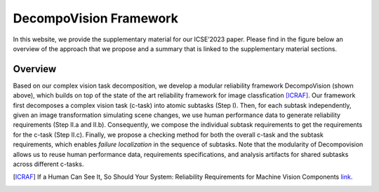 ***********************
DecompoVision Framework
***********************

In this website, we provide the supplementary material for our ICSE’2023 paper. 
Please find in the figure below an overview of the approach that we propose and a summary that is linked to the supplementary material sections.

.. image:: images/decompoFram.png
  :alt: DecompoVision framework worflow
  
  

Overview
--------
Based on our complex vision task decomposition, we develop a modular reliability framework DecompoVision (shown above), which builds on top of the state of the art reliability framework for image classfication [ICRAF]_.
Our framework first decomposes a complex vision task (c-task) into atomic subtasks (Step I).
Then, for each subtask independently, given an image transformation simulating scene changes, we use human performance data to generate reliability requirements (Step II.a and II.b).
Consequently, we compose the individual subtask requirements to get the requirements for the c-task (Step II.c).
Finally, we propose a checking method for both the overall c-task and the subtask requirements, which enables *failure localization* in the sequence of subtasks.
Note that the modularity of Decompovision allows us to reuse human performance data, requirements specifications, and analysis artifacts for shared subtasks across different c-tasks.


..  [ICRAF] If a Human Can See It, So Should Your System: Reliability Requirements for Machine Vision Components `link <https://arxiv.org/abs/2202.03930/>`_.




